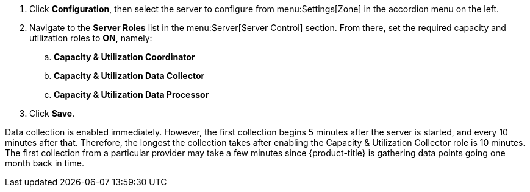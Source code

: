 . Click *Configuration*, then select the server to configure from menu:Settings[Zone] in the accordion menu on the left.
. Navigate to the *Server Roles* list in the menu:Server[Server Control] section. From there, set the required capacity and utilization roles to *ON*, namely:
.. *Capacity & Utilization Coordinator*
.. *Capacity & Utilization Data Collector*
.. *Capacity & Utilization Data Processor*
. Click *Save*.

Data collection is enabled immediately. However, the first collection begins
5 minutes after the server is started, and every 10 minutes after that.
Therefore, the longest the collection takes after enabling the Capacity &
Utilization Collector role is 10 minutes. The first collection
from a particular provider may take a few minutes since {product-title}
is gathering data points going one month back in time.
